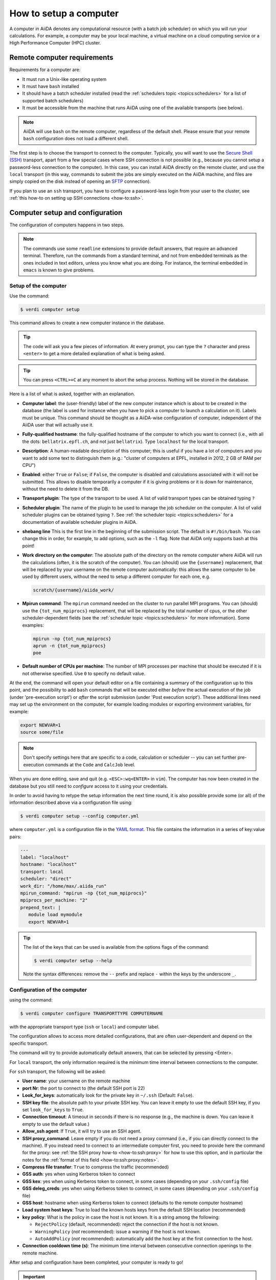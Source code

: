 .. _how-to:setup_computer:

***********************
How to setup a computer
***********************

A computer in AiiDA denotes any computational resource (with a batch job scheduler) on which you will run your calculations.
For example, a computer may be your local machine, a virtual machine on a cloud computing service or a High Performance Computer (HPC) cluster.

Remote computer requirements
============================

Requirements for a computer are:

* It must run a Unix-like operating system
* It must have ``bash`` installed
* It should have a batch scheduler installed (read the :ref:`schedulers topic <topics:schedulers>` for a list of supported batch schedulers)
* It must be accessible from the machine that runs AiiDA using one of the available transports (see below).

.. note::

    AiiDA will use ``bash`` on the remote computer, regardless of the default shell.
    Please ensure that your remote ``bash`` configuration does not load a different shell.

The first step is to choose the transport to connect to the computer.
Typically, you will want to use the `Secure Shell (SSH) <https://en.wikipedia.org/wiki/Secure_Shell>`__ transport, apart from a few special cases where SSH connection is not possible (e.g., because you cannot setup a password-less connection to the computer).
In this case, you can install AiiDA directly on the remote cluster, and use the ``local`` transport (in this way, commands to submit the jobs are simply executed on the AiiDA machine, and files are simply copied on the disk instead of opening an `SFTP <https://en.wikipedia.org/wiki/Secure_file_transfer_program>`__ connection).

If you plan to use an ``ssh`` transport, you have to configure a password-less login from your user to the cluster, see :ref:`this how-to on setting up SSH connections <how-to:ssh>`.

.. _how-to:setup_computer:config:

Computer setup and configuration
================================

The configuration of computers happens in two steps.

.. note::

  The commands use some ``readline`` extensions to provide default answers, that require an advanced terminal. Therefore, run the commands from a standard terminal, and not from embedded terminals as the ones included in
  text editors, unless you know what you are doing.
  For instance, the terminal embedded in ``emacs`` is known to give problems.

Setup of the computer
---------------------

Use the command:

.. code-block:: console

   $ verdi computer setup

This command allows to create a new computer instance in the database.

.. tip::

   The code will ask you a few pieces of information.
   At every prompt, you can type the ``?`` character and press ``<enter>`` to get a more detailed explanation of what is being asked.

.. tip::

   You can press ``<CTRL>+C`` at any moment to abort the setup process.
   Nothing will be stored in the database.

Here is a list of what is asked, together with an explanation.

* **Computer label**: the (user-friendly) label of the new computer instance which is about to be created in the database (the label is used for instance when you have to pick a computer to launch a calculation on it).
  Labels must be unique.
  This command should be thought as a AiiDA-wise configuration of computer, independent of the AiiDA user that will actually use it.

* **Fully-qualified hostname**: the fully-qualified hostname of the computer to which you want to connect (i.e., with all the dots: ``bellatrix.epfl.ch``, and not just ``bellatrix``). Type ``localhost`` for the local transport.

* **Description**:  A human-readable description of this computer; this is useful if you have a lot of computers and you want to add some text to distinguish them (e.g.: "cluster of computers at EPFL, installed in 2012, 2 GB of RAM per CPU")

* **Enabled**: either ``True`` or ``False``; if ``False``, the computer is disabled and calculations associated with it will not be submitted.
  This allows to disable temporarily a computer if it is giving problems or it is down for maintenance, without the need to delete it from the DB.

* **Transport plugin**: The type of the transport to be used. A list of valid transport types can be obtained typing ``?``

* **Scheduler plugin**: The name of the plugin to be used to manage the job scheduler on the computer.
  A list of valid scheduler plugins can be obtained typing ``?``.
  See :ref:`the scheduler topic <topics:schedulers>` for a documentation of available scheduler plugins in AiiDA.

* **shebang line** This is the first line in the beginning of the submission script.
  The default is ``#!/bin/bash``.
  You can change this in order, for example, to add options, such as the ``-l`` flag. Note that AiiDA only supports bash at this point!

* **Work directory on the computer**: The absolute path of the directory on the remote computer where AiiDA will run the calculations (often, it is the scratch of the computer).
  You can (should) use the ``{username}`` replacement, that will be replaced by your username on the remote computer automatically: this allows the same computer to be used by different users, without the need to setup a different computer for each one, e.g.

  .. code-block:: bash

     scratch/{username}/aiida_work/

* **Mpirun command**: The ``mpirun`` command needed on the cluster to run parallel MPI programs.
  You can (should) use the ``{tot_num_mpiprocs}`` replacement, that will be replaced by the total number of cpus, or the other scheduler-dependent fields (see the :ref:`scheduler topic <topics:schedulers>` for more information).
  Some examples:

  .. code-block:: bash

      mpirun -np {tot_num_mpiprocs}
      aprun -n {tot_num_mpiprocs}
      poe

* **Default number of CPUs per machine**: The number of MPI processes per machine that should be executed if it is not otherwise specified. Use ``0`` to specify no default value.

At the end, the command will open your default editor on a file containing a summary of the configuration up to this point, and the possibility to add ``bash`` commands that will be executed either *before* the actual execution of the job (under 'pre-execution script') or *after* the script submission (under 'Post execution script').
These additional lines need may set up the environment on the computer, for example loading modules or exporting environment variables, for example:

.. code-block:: bash

   export NEWVAR=1
   source some/file

.. note::

   Don't specify settings here that are specific to a code, calculation or scheduler -- you can set further pre-execution commands at the ``Code`` and ``CalcJob`` level.

When you are done editing, save and quit (e.g. ``<ESC>:wq<ENTER>`` in ``vim``).
The computer has now been created in the database but you still need to *configure* access to it using your credentials.

In order to avoid having to retype the setup information the next time round, it is also possible provide some (or all) of the information described above via a configuration file using:

.. code-block:: console

   $ verdi computer setup --config computer.yml

where ``computer.yml`` is a configuration file in the `YAML format <https://en.wikipedia.org/wiki/YAML#Syntax>`__.
This file contains the information in a series of key:value pairs:

.. code-block:: yaml

   ---
   label: "localhost"
   hostname: "localhost"
   transport: local
   scheduler: "direct"
   work_dir: "/home/max/.aiida_run"
   mpirun_command: "mpirun -np {tot_num_mpiprocs}"
   mpiprocs_per_machine: "2"
   prepend_text: |
      module load mymodule
      export NEWVAR=1

.. tip::

   The list of the keys that can be used is available from the options flags of the command:

   .. code-block:: console

      $ verdi computer setup --help

   Note the syntax differences: remove the ``--`` prefix and replace ``-`` within the keys by the underscore ``_``.

Configuration of the computer
------------------------------

using the command:

.. code-block:: console

   $ verdi computer configure TRANSPORTTYPE COMPUTERNAME

with the appropriate transport type (``ssh`` or ``local``) and computer label.

The configuration allows to access more detailed configurations, that are often user-dependent and depend on the specific transport.

The command will try to provide automatically default answers, that can be selected by pressing <Enter>.

For ``local`` transport, the only information required is the minimum time interval between connections to the computer.

For ``ssh`` transport, the following will be asked:

* **User name**: your username on the remote machine
* **port Nr**: the port to connect to (the default SSH port is 22)
* **Look_for_keys**: automatically look for the private key in ``~/.ssh`` (Default: ``False``).
* **SSH key file**: the absolute path to your private SSH key.
  You can leave it empty to use the default SSH key, if you set ``look_for_keys`` to ``True``.
* **Connection timeout**: A timeout in seconds if there is no response (e.g., the machine is down. You can leave it empty to use the default value.)
* **Allow_ssh agent**: If ``True``, it will try to use an SSH agent.
* **SSH proxy_command**: Leave empty if you do not need a proxy command (i.e., if you can directly connect to the machine).
  If you instead need to connect to an intermediate computer first, you need to provide here the command for the proxy: see :ref:`the SSH proxy how-to <how-to:ssh:proxy>` for how to use this option, and in particular the  notes for the :ref:`format of this field <how-to:ssh:proxy:notes>`.
* **Compress file transfer**: ``True`` to compress the traffic (recommended)
* **GSS auth**: yes when using Kerberos token to connect
* **GSS kex**: yes when using Kerberos token to connect, in some cases (depending on your ``.ssh/config`` file)
* **GSS deleg_creds**: yes when using Kerberos token to connect, in some cases (depending on your ``.ssh/config`` file)
* **GSS host**: hostname when using Kerberos token to connect (defaults to the remote computer hostname)
* **Load system host keys**: True to load the known hosts keys from the default SSH location (recommended)
* **key policy**: What is the policy in case the host is not known.
  It is a string among the following:

  * ``RejectPolicy`` (default, recommended): reject the connection if the host is not known.
  * ``WarningPolicy`` (*not* recommended): issue a warning if the host is not known.
  * ``AutoAddPolicy`` (*not* recommended): automatically add the host key at the first connection to the host.

* **Connection cooldown time (s)**: The minimum time interval between consecutive connection openings to the remote machine.

After setup and configuration have been completed, your computer is ready to go!

.. important::

   To check if you set up the computer correctly, execute:

   .. code-block:: console

      $ verdi computer test COMPUTERNAME

   that will run a few tests (file copy, file retrieval, check of the jobs in the scheduler queue) to verify that everything works as expected.

Keberos tokens
--------------

If the cluster you are using requires authentication through a Kerberos token (that you need to obtain before using ssh), you typically need to install ``libffi`` (``sudo apt-get install libffi-dev`` under Ubuntu), and make sure you install the ``ssh_kerberos`` optional dependencies during the installation process of AiiDA (see :ref:`intro:install:aiida-core`.
Then, if your ``.ssh/config`` file is configured properly (in particular includes all the necessary ``GSSAPI`` options), ``verdi computer configure`` will contain already the correct suggestions for all the gss options needed to support Kerberos.

Other commands for computers
============================

If you are not sure if your computer is already set up, use this command to get a list of existing computers:

.. code-block:: console

   $ verdi computer list

To get detailed information on the specific computer named ``COMPUTERNAME``:

.. code-block:: console

   $ verdi computer show COMPUTERNAME

To rename a computer or remove it from the database:

.. code-block:: console

   $ verdi computer rename OLDCOMPUTERNAME NEWCOMPUTERNAME
   $ verdi computer delete COMPUTERNAME

.. note::

   You can delete computers **only if** no entry in the database is linked to them (as for instance ``CalcJob``, or ``RemoteData`` objects).
   Otherwise, you will get an error message.

It is possible to **disable** a computer.
Doing so will prevent AiiDA from connecting to the given computer to check the state of calculations or to submit new calculations.
This is particularly useful if, for instance, the computer is under maintenance but you still want to use AiiDA with other computers, or submit the calculations in the AiiDA database anyway.

The relevant commands are:

.. code-block:: console

   $ verdi computer enable COMPUTERNAME
   $ verdi computer disable COMPUTERNAME

.. important::

   The above commands will disable the computer for **all** AiiDA users.


Limiting requests to the remote computer
========================================

Some machine (particularly at supercomputing centres) may not tolerate opening connections and executing scheduler commands with a high frequency.
To limit this AiiDA currently has two settings:

* The transport safe open interval, and,
* the minimum job poll interval

Neither of these can ever be violated.
AiiDA will not try to update the jobs list on a remote machine until the job poll interval has elapsed since the last update (the first update will be immediate) at which point it will request a transport.
Because of this the maximum possible time before a job update could be the sum of the two intervals, however this is unlikely to happen in practice.

The transport open interval is currently hardcoded by the transport plugin; typically for SSH it's longer than for local transport.

The job poll interval can be set programmatically on the corresponding ``Computer`` object in verdi shell:

.. code-block:: python

   load_computer('localhost').set_minimum_job_poll_interval(30.0)


This would set the transport interval on a computer called 'localhost' to 30 seconds.

.. note::

    All of these intervals apply *per worker*, meaning that a daemon with multiple workers will not necessarily, overall, respect these limits.
    For the time being there is no way around this and if these limits must be respected then do not run with more than one worker.
